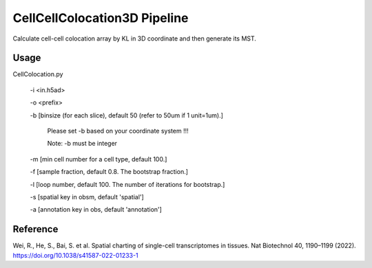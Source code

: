 .. _`CellCellColocation3D`:
========================================
CellCellColocation3D Pipeline
========================================

.. note:: 
Calculate cell-cell colocation array by KL in 3D coordinate and then generate its MST.


Usage
========================================
CellColocation.py 

  -i <in.h5ad>

  -o <prefix>

  -b [binsize (for each slice), default 50 (refer to 50um if 1 unit=1um).]
                                      
                  Please set -b based on your coordinate system !!!
                                      
                  Note: -b must be integer
                                      
  -m [min cell number for a cell type, default 100.]
                                      
  -f [sample fraction, default 0.8. The bootstrap fraction.]
                                      
  -l [loop number, default 100. The number of iterations for bootstrap.]
                                      
  -s [spatial key in obsm, default 'spatial']
                                      
  -a [annotation key in obs, default 'annotation']

Reference
========================================
Wei, R., He, S., Bai, S. et al. Spatial charting of single-cell transcriptomes in tissues. Nat Biotechnol 40, 1190–1199 (2022). https://doi.org/10.1038/s41587-022-01233-1
